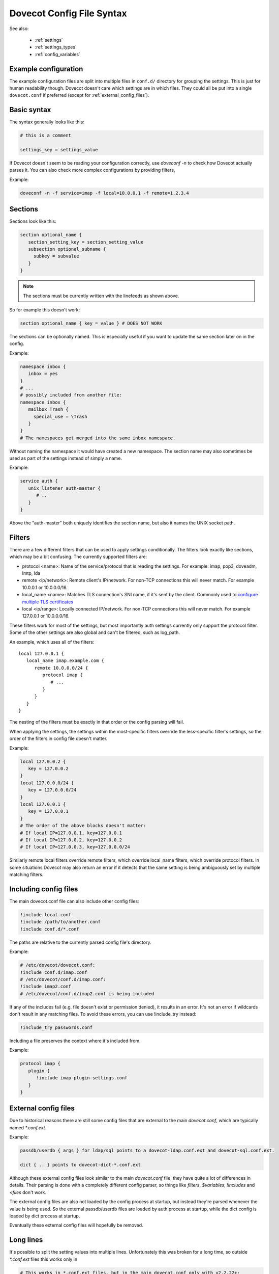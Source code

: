 .. _config_file_syntax:

==========================
Dovecot Config File Syntax
==========================

See also:

 * :ref:`settings`
 * :ref:`settings_types`
 * :ref:`config_variables`

Example configuration
^^^^^^^^^^^^^^^^^^^^^

The example configuration files are split into multiple files in ``conf.d/``
directory for grouping the settings. This is just for human readability though.
Dovecot doesn't care which settings are in which files. They could all be put
into a single ``dovecot.conf`` if preferred (except for
:ref:`external_config_files`).

Basic syntax
^^^^^^^^^^^^

The syntax generally looks like this:

.. code-block:: none

   # this is a comment

   settings_key = settings_value

If Dovecot doesn't seem to be reading your configuration correctly, use `doveconf -n` to check how Dovecot actually parses it. You can also check more complex configurations by providing filters,

Example:

.. code-block:: none

   doveconf -n -f service=imap -f local=10.0.0.1 -f remote=1.2.3.4

Sections
^^^^^^^^

Sections look like this:

.. code-block:: none

   section optional_name {
      section_setting_key = section_setting_value
      subsection optional_subname {
        subkey = subvalue
      }
   }

.. Note:: The sections must be currently written with the linefeeds as shown above.

So for example this doesn't work:

.. code-block:: none

   section optional_name { key = value } # DOES NOT WORK

The sections can be optionally named. This is especially useful if you want to update the same section later on in the config.

Example:

.. code-block:: none

   namespace inbox {
      inbox = yes
   }
   # ...
   # possibly included from another file:
   namespace inbox {
      mailbox Trash {
        special_use = \Trash
      }
   }
   # The namespaces get merged into the same inbox namespace.

Without naming the namespace it would have created a new namespace. The section name may also sometimes be used as part of the settings instead of simply a name.

Example:

.. code-block:: none

   service auth {
      unix_listener auth-master {
         # ..
      }
   }

Above the "auth-master" both uniquely identifies the section name, but also it names the UNIX socket path.

Filters
^^^^^^^

There are a few different filters that can be used to apply settings conditionally. The filters look exactly like sections, which may be a bit confusing. The currently supported filters are:

* protocol <name>: Name of the service/protocol that is reading the settings. For example: imap, pop3, doveadm, lmtp, lda

* remote <ip/network>: Remote client's IP/network. For non-TCP connections this will never match. For example 10.0.0.1 or 10.0.0.0/16.

* local_name <name>: Matches TLS connection's SNI name, if it's sent by the client. Commonly used to `configure multiple TLS certificates <https://wiki.dovecot.org/SSL/DovecotConfiguration>`_

* local <ip/range>: Locally connected IP/network. For non-TCP connections this will never match. For example 127.0.0.1 or 10.0.0.0/16.


These filters work for most of the settings, but most importantly auth settings currently only support the protocol filter. Some of the other settings are also global and can't be filtered, such as log_path.

An example, which uses all of the filters::

   local 127.0.0.1 {
      local_name imap.example.com {
         remote 10.0.0.0/24 {
            protocol imap {
               # ...
            }
         }
      }
   }

The nesting of the filters must be exactly in that order or the config parsing will fail.

When applying the settings, the settings within the most-specific filters override the less-specific filter's settings, so the order of the filters in config file doesn't matter.

Example:

.. code-block:: none

   local 127.0.0.2 {
      key = 127.0.0.2
   }
   local 127.0.0.0/24 {
      key = 127.0.0.0/24
   }
   local 127.0.0.1 {
      key = 127.0.0.1
   }
   # The order of the above blocks doesn't matter:
   # If local IP=127.0.0.1, key=127.0.0.1
   # If local IP=127.0.0.2, key=127.0.0.2
   # If local IP=127.0.0.3, key=127.0.0.0/24

Similarly remote local filters override remote filters, which override local_name filters, which override protocol filters. In some situations Dovecot may also return an error if it detects that the same setting is being ambiguously set by multiple matching filters.

Including config files
^^^^^^^^^^^^^^^^^^^^^^

The main dovecot.conf file can also include other config files:

.. code-block:: none

   !include local.conf
   !include /path/to/another.conf
   !include conf.d/*.conf

The paths are relative to the currently parsed config file's directory.

Example:

.. code-block:: none

   # /etc/dovecot/dovecot.conf:
   !include conf.d/imap.conf
   # /etc/dovecot/conf.d/imap.conf:
   !include imap2.conf
   # /etc/dovecot/conf.d/imap2.conf is being included

If any of the includes fail (e.g. file doesn't exist or permission denied), it results in an error. It's not an error if wildcards don't result in any matching files. To avoid these errors, you can use !include_try instead:

.. code-block:: none

   !include_try passwords.conf

Including a file preserves the context where it's included from.

Example:

.. code-block:: none

   protocol imap {
      plugin {
         !include imap-plugin-settings.conf
      }
   }

.. _external_config_files:

External config files
^^^^^^^^^^^^^^^^^^^^^
Due to historical reasons there are still some config files that are external to the main `dovecot.conf`, which are typically named `*.conf.ext`.

Example:

.. code-block:: none

   passdb/userdb { args } for ldap/sql points to a dovecot-ldap.conf.ext and dovecot-sql.conf.ext.

   dict { .. } points to dovecot-dict-*.conf.ext

Although these external config files look similar to the main `dovecot.conf` file, they have quite a lot of differences in details. Their parsing is done with a completely different config parser, so things like `filters`, `$variables`, `!includes` and `<files` don't work.

The external config files are also not loaded by the config process at startup, but instead they're parsed whenever the value is being used. So the external passdb/userdb files are loaded by auth process at startup, while the dict config is loaded by dict process at startup.

Eventually these external config files will hopefully be removed.

Long lines
^^^^^^^^^^
It's possible to split the setting values into multiple lines. Unfortunately this was broken for a long time, so outside `*.conf.ext` files this works only in

.. versionadded:: v2.2.22

.. code-block:: none

   # This works in *.conf.ext files, but in the main dovecot.conf only with v2.2.22+:
   setting_key = \
   long \
   value
   # equivalent to: "long value"

All the whitespace between lines is converted to a single space regardless of how many spaces or tabs are at the beginning of the line or before the '\'. Even if there is zero whitespace a single space is added.

Reading value from file
^^^^^^^^^^^^^^^^^^^^^^^

It's possible to read the value for a setting from a file:

.. code-block:: none

   key = </path/to/file

The value is read exactly as the entire contents of the file. This includes all the whitespace and newlines. The paths are relative to the currently parsed config file's directory, similar to how !include works. The file is read immediately whenever parsing the configuration file, so if it changes afterwards it requires a configuration reload to see the changes. This functionality is especially useful for reading SSL certificates and keys.

Variable expansion
^^^^^^^^^^^^^^^^^^

It's possible to refer to other earlier settings as $name.

Example:

.. code-block:: none

   key = value1
   key2 = $key value2
   # Equivalent to key2 = value1 value2

This is commonly used with `mail_plugins` settings to easily add more plugins e.g. inside imap protocol:

.. code-block:: none

   mail_plugins = acl quota
   protocol imap {
      mail_plugins = $mail_plugins imap_acl imap_quota
   }

However, you must be careful with the ordering of these in the configuration file, because the `$variables` are expanded immediately while parsing the config file and they're not updated later.

For example this is a common problem:

.. code-block:: none

   # NON-WORKING EXAMPLE
   # Enable ACL plugin:
   mail_plugins = $mail_plugins acl
   protocol imap {
      mail_plugins = $mail_plugins imap_acl
   }
   # Enable quota plugin:
   mail_plugins = $mail_plugins quota
   protocol imap {
     mail_plugins = $mail_plugins imap_quota
   }
   # The end result is:
   # mail_plugins = " acl quota" - OK
   # protocol imap {
   #   mail_plugins = " acl imap_acl imap_quota" - NOT OK
   # }
   # v2.2.24+ also gives a warning about this:
   # doveconf: Warning: /etc/dovecot/dovecot.conf line 8: Global setting mail_plugins won't change the setting inside an earlier filter at /etc/dovecot/dovecot.conf line 5 (if this is intentional, avoid this warning by moving the global setting before /etc/dovecot/dovecot.conf line 5)

This is because the second mail_plugins change that added `quota` globally didn't update anything inside the existing `protocol { .. }` or other filters.

Some variables exist in the plugin section only, such as `sieve_extensions`. Those variables cannot be referred to, that is `$sieve_extensions` won't work.

Environment variables
^^^^^^^^^^^^^^^^^^^^^

.. versionadded:: v2.3.14

It is possible use ``$ENV:name`` to expand values from environment.
Expansion only works when it's surrounded by spaces, and is not inside ``"quotes"`` or ``'quotes'``.
Note that these are also Case Sensitive.
These can also be used for external config files, but you need to list them in :ref:`setting-import_environment` so that processes can see them.
